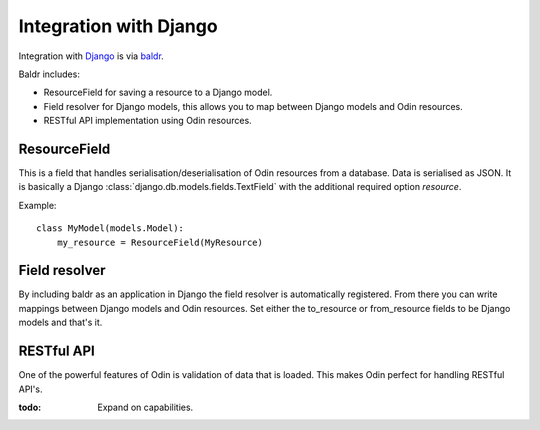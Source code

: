 #######################
Integration with Django
#######################

Integration with `Django <https://www.djangoproject.com>`_ is via `baldr <https://github.com/python-odin/baldr>`_.

Baldr includes:

* ResourceField for saving a resource to a Django model.
* Field resolver for Django models, this allows you to map between Django models and Odin resources.
* RESTful API implementation using Odin resources.


ResourceField
=============

This is a field that handles serialisation/deserialisation of Odin resources from a database. Data is serialised as
JSON. It is basically a Django :class:`django.db.models.fields.TextField` with the additional required option
*resource*.

Example::

    class MyModel(models.Model):
        my_resource = ResourceField(MyResource)



Field resolver
==============

By including baldr as an application in Django the field resolver is automatically registered. From there you can write
mappings between Django models and Odin resources. Set either the to_resource or from_resource fields to be Django
models and that's it.


RESTful API
===========

One of the powerful features of Odin is validation of data that is loaded. This makes Odin perfect for handling RESTful
API's.

:todo: Expand on capabilities.